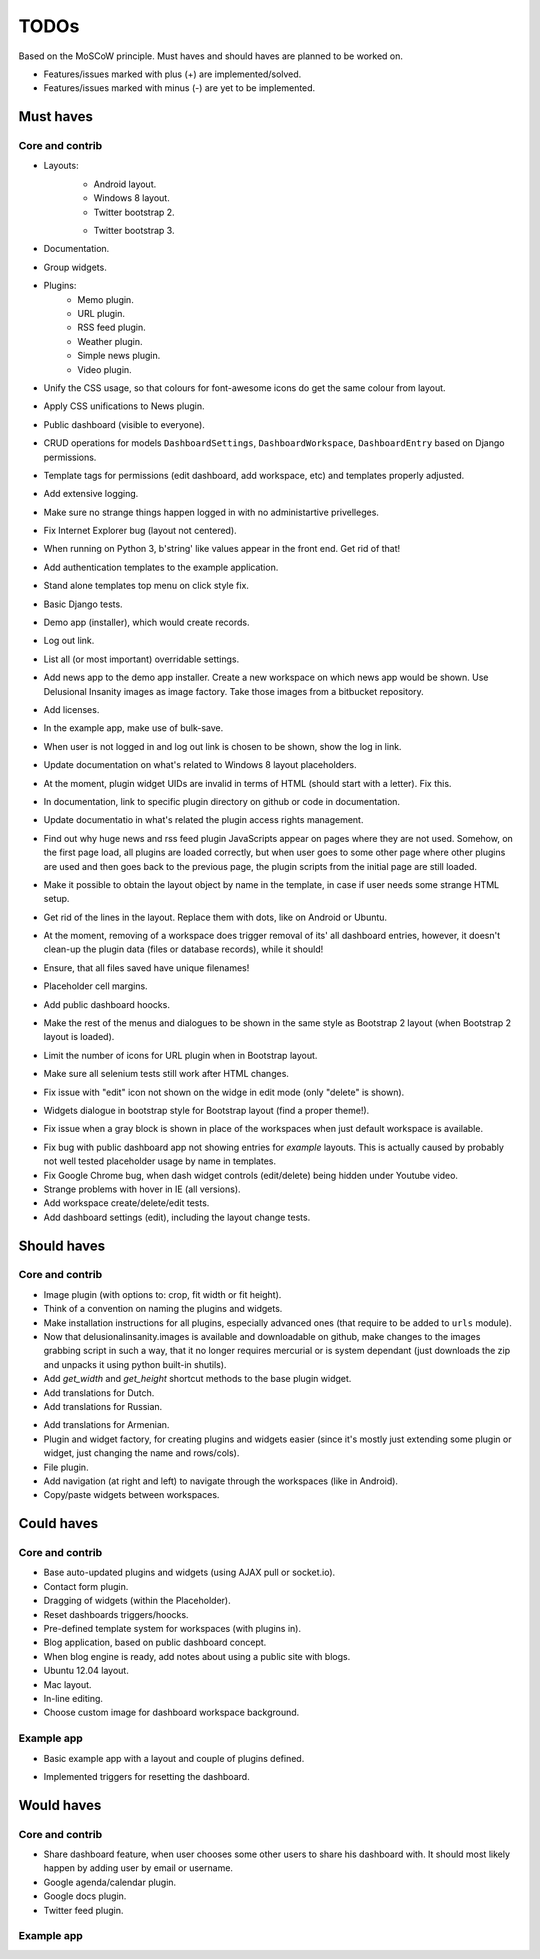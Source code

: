 ===============================================
TODOs
===============================================
Based on the MoSCoW principle. Must haves and should haves are planned to be worked on.

* Features/issues marked with plus (+) are implemented/solved.
* Features/issues marked with minus (-) are yet to be implemented.

Must haves
===============================================
Core and contrib
-----------------------------------------------
+ Layouts:
    + Android layout.
    + Windows 8 layout.
    + Twitter bootstrap 2.
    - Twitter bootstrap 3.
+ Documentation.
+ Group widgets.
+ Plugins:
    + Memo plugin.
    + URL plugin.
    + RSS feed plugin.
    + Weather plugin.
    + Simple news plugin.
    + Video plugin.
+ Unify the CSS usage, so that colours for font-awesome icons do get the same colour from layout.
+ Apply CSS unifications to News plugin.
+ Public dashboard (visible to everyone).
+ CRUD operations for models ``DashboardSettings``, ``DashboardWorkspace``, ``DashboardEntry`` based
  on Django permissions.
+ Template tags for permissions (edit dashboard, add workspace, etc) and templates properly adjusted.
+ Add extensive logging.
+ Make sure no strange things happen logged in with no administartive privelleges.
+ Fix Internet Explorer bug (layout not centered).
+ When running on Python 3, b'string' like values appear in the front end. Get rid of that!
+ Add authentication templates to the example application.
+ Stand alone templates top menu on click style fix.
+ Basic Django tests.
+ Demo app (installer), which would create records.
+ Log out link.
+ List all (or most important) overridable settings.
+ Add news app to the demo app installer. Create a new workspace on which news app would be shown. Use
  Delusional Insanity images as image factory. Take those images from a bitbucket repository.
+ Add licenses.
+ In the example app, make use of bulk-save.
+ When user is not logged in and log out link is chosen to be shown, show the log in link.
+ Update documentation on what's related to Windows 8 layout placeholders.
+ At the moment, plugin widget UIDs are invalid in terms of HTML (should start with a letter). Fix this.
+ In documentation, link to specific plugin directory on github or code in documentation.
+ Update documentatio in what's related the plugin access rights management.
+ Find out why huge news and rss feed plugin JavaScripts appear on pages where they are not used. Somehow,
  on the first page load, all plugins are loaded correctly, but when user goes to some other page where
  other plugins are used and then goes back to the previous page, the plugin scripts from the initial page
  are still loaded.
+ Make it possible to obtain the layout object by name in the template, in case if user needs some strange
  HTML setup.
+ Get rid of the lines in the layout. Replace them with dots, like on Android or Ubuntu.
+ At the moment, removing of a workspace does trigger removal of its' all dashboard entries, however, it
  doesn't clean-up the plugin data (files or database records), while it should!
+ Ensure, that all files saved have unique filenames!
+ Placeholder cell margins.
+ Add public dashboard hoocks.
+ Make the rest of the menus and dialogues to be shown in the same style as Bootstrap 2 layout (when
  Bootstrap 2 layout is loaded).
+ Limit the number of icons for URL plugin when in Bootstrap layout.
+ Make sure all selenium tests still work after HTML changes.
+ Fix issue with "edit" icon not shown on the widge in edit mode (only "delete" is shown).
- Widgets dialogue in bootstrap style for Bootstrap layout (find a proper theme!).
+ Fix issue when a gray block is shown in place of the workspaces when just default workspace is
  available.
- Fix bug with public dashboard app not showing entries for `example` layouts. This is actually caused by
  probably not well tested placeholder usage by name in templates.
- Fix Google Chrome bug, when dash widget controls (edit/delete) being hidden under Youtube video.
- Strange problems with hover in IE (all versions).
- Add workspace create/delete/edit tests.
- Add dashboard settings (edit), including the layout change tests.

Should haves
===============================================
Core and contrib
-----------------------------------------------
+ Image plugin (with options to: crop, fit width or fit height).
+ Think of a convention on naming the plugins and widgets.
+ Make installation instructions for all plugins, especially advanced ones (that require to be added
  to ``urls`` module).
+ Now that delusionalinsanity.images is available and downloadable on github, make changes to
  the images grabbing script in such a way, that it no longer requires mercurial or is system
  dependant (just downloads the zip and unpacks it using python built-in shutils).
+ Add `get_width` and `get_height` shortcut methods to the base plugin widget.
+ Add translations for Dutch.
+ Add translations for Russian.
- Add translations for Armenian.
- Plugin and widget factory, for creating plugins and widgets easier (since it's mostly just extending
  some plugin or widget, just changing the name and rows/cols).
- File plugin.
- Add navigation (at right and left) to navigate through the workspaces (like in Android).
- Copy/paste widgets between workspaces.

Could haves
===============================================
Core and contrib
-----------------------------------------------
- Base auto-updated plugins and widgets (using AJAX pull or socket.io).
- Contact form plugin.
- Dragging of widgets (within the Placeholder).
- Reset dashboards triggers/hoocks.
- Pre-defined template system for workspaces (with plugins in).
- Blog application, based on public dashboard concept.
- When blog engine is ready, add notes about using a public site with blogs.
- Ubuntu 12.04 layout.
- Mac layout.
- In-line editing.
- Choose custom image for dashboard workspace background.

Example app
-----------------------------------------------
+ Basic example app with a layout and couple of plugins defined.
- Implemented triggers for resetting the dashboard.

Would haves
===============================================
Core and contrib
-----------------------------------------------
- Share dashboard feature, when user chooses some other users to share his dashboard with. It should most
  likely happen by adding user by email or username.
- Google agenda/calendar plugin.
- Google docs plugin.
- Twitter feed plugin.

Example app
-----------------------------------------------
